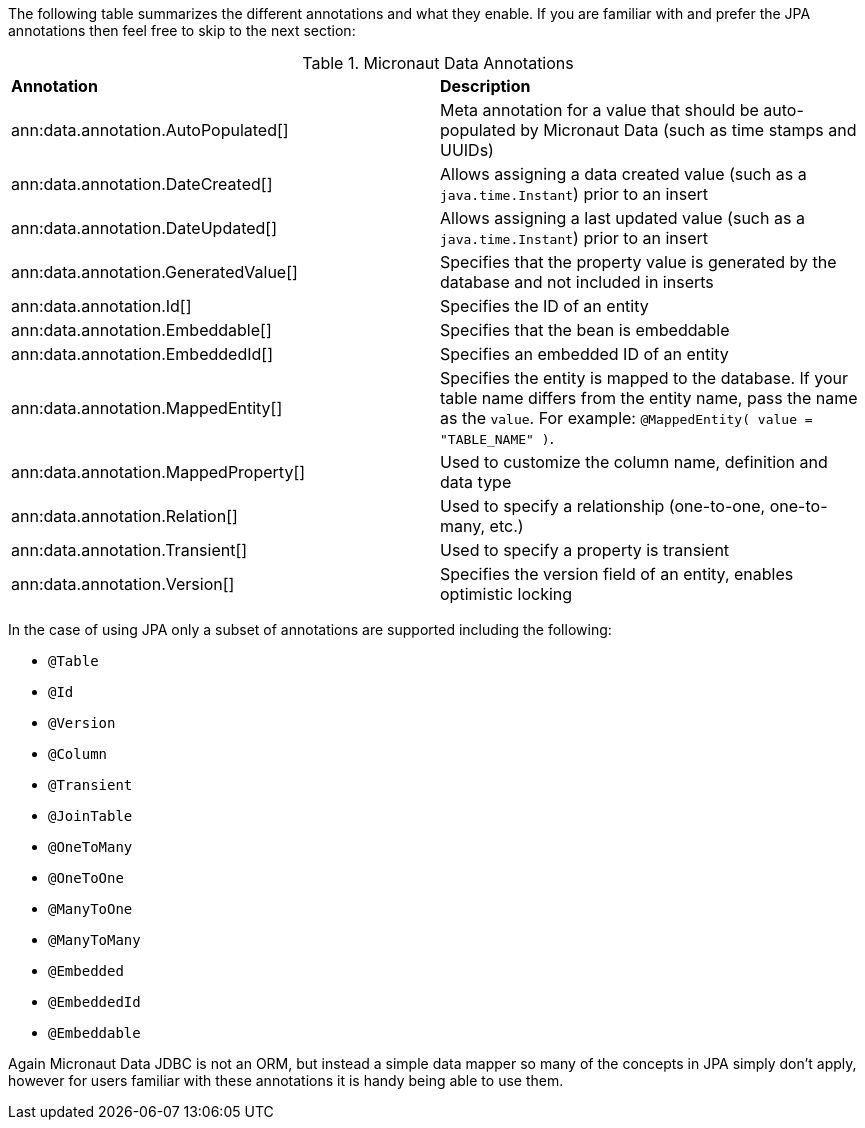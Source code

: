 The following table summarizes the different annotations and what they enable. If you are familiar with and prefer the JPA annotations then feel free to skip to the next section:

.Micronaut Data Annotations
[cols=2*]
|===
|*Annotation*
|*Description*

|ann:data.annotation.AutoPopulated[]
|Meta annotation for a value that should be auto-populated by Micronaut Data (such as time stamps and UUIDs)

|ann:data.annotation.DateCreated[]
|Allows assigning a data created value (such as a `java.time.Instant`) prior to an insert

|ann:data.annotation.DateUpdated[]
|Allows assigning a last updated value (such as a `java.time.Instant`) prior to an insert

|ann:data.annotation.GeneratedValue[]
|Specifies that the property value is generated by the database and not included in inserts

|ann:data.annotation.Id[]
|Specifies the ID of an entity

|ann:data.annotation.Embeddable[]
|Specifies that the bean is embeddable

|ann:data.annotation.EmbeddedId[]
|Specifies an embedded ID of an entity

|ann:data.annotation.MappedEntity[]
|Specifies the entity is mapped to the database. If your table name differs from the entity name, pass the name as the `value`. For example: `@MappedEntity( value = "TABLE_NAME" )`.

|ann:data.annotation.MappedProperty[]
|Used to customize the column name, definition and data type

|ann:data.annotation.Relation[]
|Used to specify a relationship (one-to-one, one-to-many, etc.)

|ann:data.annotation.Transient[]
|Used to specify a property is transient

|ann:data.annotation.Version[]
|Specifies the version field of an entity, enables optimistic locking

|===

In the case of using JPA only a subset of annotations are supported including the following:

* `@Table`
* `@Id`
* `@Version`
* `@Column`
* `@Transient`
* `@JoinTable`
* `@OneToMany`
* `@OneToOne`
* `@ManyToOne`
* `@ManyToMany`
* `@Embedded`
* `@EmbeddedId`
* `@Embeddable`

Again Micronaut Data JDBC is not an ORM, but instead a simple data mapper so many of the concepts in JPA simply don't apply, however for users familiar with these annotations it is handy being able to use them.
